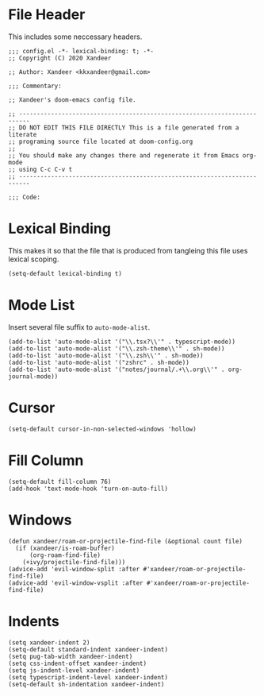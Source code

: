 * File Header
This includes some neccessary headers.

#+BEGIN_SRC elisp
;;; config.el -*- lexical-binding: t; -*-
;; Copyright (C) 2020 Xandeer

;; Author: Xandeer <kkxandeer@gmail.com>

;;; Commentary:

;; Xandeer's doom-emacs config file.
#+END_SRC

#+BEGIN_SRC elisp
;; -------------------------------------------------------------------------
;; DO NOT EDIT THIS FILE DIRECTLY This is a file generated from a literate
;; programing source file located at doom-config.org
;;
;; You should make any changes there and regenerate it from Emacs org-mode
;; using C-c C-v t
;; -------------------------------------------------------------------------

;;; Code:
#+END_SRC

* Lexical Binding
This makes it so that the file that is produced from tangleing this file
uses lexical scoping.

#+BEGIN_SRC elisp
(setq-default lexical-binding t)
#+END_SRC
* Mode List
Insert several file suffix to ~auto-mode-alist~.

#+BEGIN_SRC elisp
(add-to-list 'auto-mode-alist '("\\.tsx?\\'" . typescript-mode))
(add-to-list 'auto-mode-alist '("\\.zsh-theme\\'" . sh-mode))
(add-to-list 'auto-mode-alist '("\\.zsh\\'" . sh-mode))
(add-to-list 'auto-mode-alist '("zshrc" . sh-mode))
(add-to-list 'auto-mode-alist '("notes/journal/.+\\.org\\'" . org-journal-mode))
#+END_SRC
* Cursor
#+BEGIN_SRC elisp
(setq-default cursor-in-non-selected-windows 'hollow)
#+END_SRC
* Fill Column
#+BEGIN_SRC elisp
(setq-default fill-column 76)
(add-hook 'text-mode-hook 'turn-on-auto-fill)
#+END_SRC
* Windows
#+BEGIN_SRC elisp
(defun xandeer/roam-or-projectile-find-file (&optional count file)
  (if (xandeer/is-roam-buffer)
      (org-roam-find-file)
    (+ivy/projectile-find-file)))
(advice-add 'evil-window-split :after #'xandeer/roam-or-projectile-find-file)
(advice-add 'evil-window-vsplit :after #'xandeer/roam-or-projectile-find-file)
#+END_SRC
* Indents
#+BEGIN_SRC elisp
(setq xandeer-indent 2)
(setq-default standard-indent xandeer-indent)
(setq pug-tab-width xandeer-indent)
(setq css-indent-offset xandeer-indent)
(setq js-indent-level xandeer-indent)
(setq typescript-indent-level xandeer-indent)
(setq-default sh-indentation xandeer-indent)
#+END_SRC
